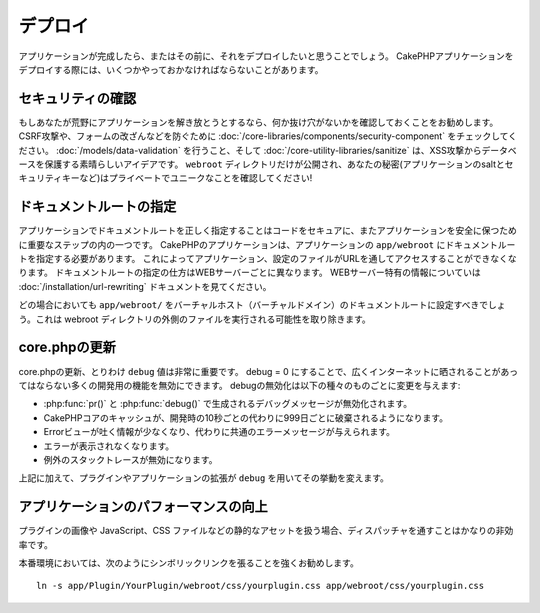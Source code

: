 デプロイ
######

アプリケーションが完成したら、またはその前に、それをデプロイしたいと思うことでしょう。
CakePHPアプリケーションをデプロイする際には、いくつかやっておかなければならないことがあります。

セキュリティの確認
===============

もしあなたが荒野にアプリケーションを解き放とうとするなら、何か抜け穴がないかを確認しておくことを\
お勧めします。 CSRF攻撃や、フォームの改ざんなどを防ぐために :doc:`/core-libraries/components/security-component`
をチェックしてください。 :doc:`/models/data-validation` を行うこと、そして
:doc:`/core-utility-libraries/sanitize` は、\
XSS攻撃からデータベースを保護する素晴らしいアイデアです。 ``webroot`` ディレクトリだけが\
公開され、あなたの秘密(アプリケーションのsaltとセキュリティキーなど)は\
プライベートでユニークなことを確認してください!

ドキュメントルートの指定
===================

アプリケーションでドキュメントルートを正しく指定することはコードをセキュアに、またアプリケーションを安全に保つために重要なステップの内の一つです。
CakePHPのアプリケーションは、アプリケーションの ``app/webroot`` にドキュメントルートを指定する必要があります。
これによってアプリケーション、設定のファイルがURLを通してアクセスすることができなくなります。
ドキュメントルートの指定の仕方はWEBサーバーごとに異なります。
WEBサーバー特有の情報についていは :doc:`/installation/url-rewriting` ドキュメントを見てください。

どの場合においても ``app/webroot/`` をバーチャルホスト（バーチャルドメイン）のドキュメントルートに設定すべきでしょう。これは webroot ディレクトリの外側のファイルを実行される可能性を取り除きます。


core.phpの更新
=============

core.phpの更新、とりわけ ``debug`` 値は非常に重要です。
debug = 0 にすることで、広くインターネットに晒されることがあってはならない多くの開発用の機能を無効にできます。
debugの無効化は以下の種々のものごとに変更を与えます:

* :php:func:`pr()` と :php:func:`debug()` で生成されるデバッグメッセージが無効化されます。
* CakePHPコアのキャッシュが、開発時の10秒ごとの代わりに999日ごとに破棄されるようになります。
* Errorビューが吐く情報が少なくなり、代わりに共通のエラーメッセージが与えられます。
* エラーが表示されなくなります。
* 例外のスタックトレースが無効になります。

上記に加えて、プラグインやアプリケーションの拡張が ``debug`` を用いてその挙動を変えます。


アプリケーションのパフォーマンスの向上
===============================

プラグインの画像や JavaScript、CSS ファイルなどの静的なアセットを扱う場合、ディスパッチャを通すことはかなりの非効率です。

本番環境においては、次のようにシンボリックリンクを張ることを強くお勧めします。 ::

    ln -s app/Plugin/YourPlugin/webroot/css/yourplugin.css app/webroot/css/yourplugin.css

.. meta::
    :title lang=en: デプロイ
    :keywords lang=en: stack traces,application extensions,set document,installation documentation,development features,generic error,document root,func,debug,caches,error messages,configuration files,webroot,deployment,cakephp,applications
